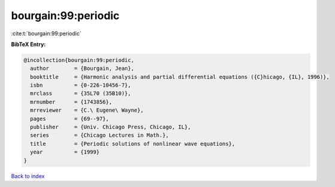 bourgain:99:periodic
====================

:cite:t:`bourgain:99:periodic`

**BibTeX Entry:**

.. code-block:: bibtex

   @incollection{bourgain:99:periodic,
     author        = {Bourgain, Jean},
     booktitle     = {Harmonic analysis and partial differential equations ({C}hicago, {IL}, 1996)},
     isbn          = {0-226-10456-7},
     mrclass       = {35L70 (35B10)},
     mrnumber      = {1743856},
     mrreviewer    = {C.\ Eugene\ Wayne},
     pages         = {69--97},
     publisher     = {Univ. Chicago Press, Chicago, IL},
     series        = {Chicago Lectures in Math.},
     title         = {Periodic solutions of nonlinear wave equations},
     year          = {1999}
   }

`Back to index <../By-Cite-Keys.html>`_
